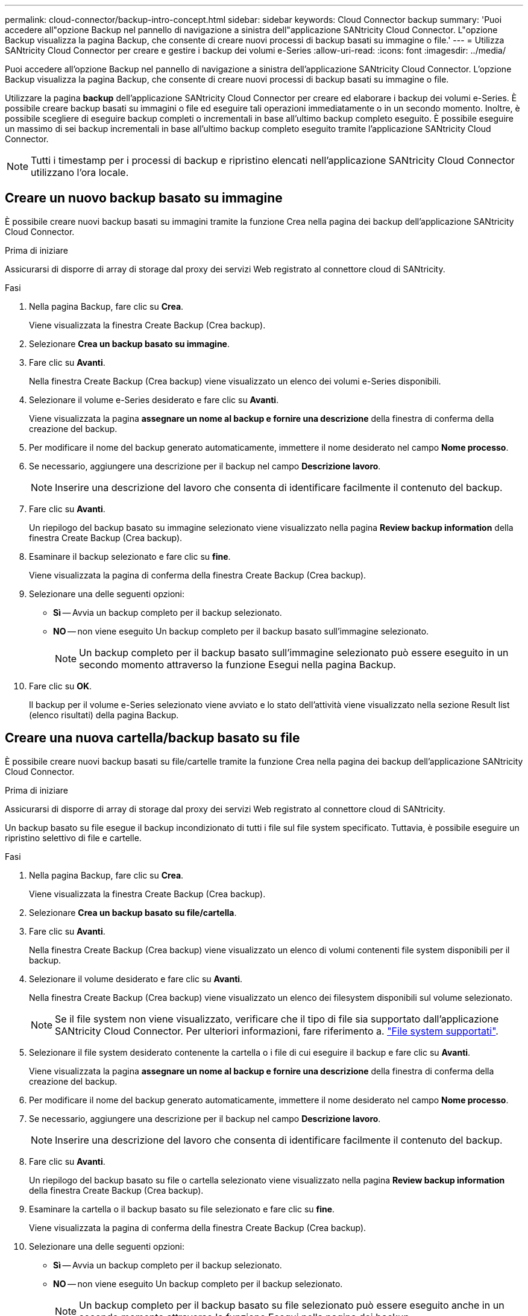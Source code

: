 ---
permalink: cloud-connector/backup-intro-concept.html 
sidebar: sidebar 
keywords: Cloud Connector backup 
summary: 'Puoi accedere all"opzione Backup nel pannello di navigazione a sinistra dell"applicazione SANtricity Cloud Connector. L"opzione Backup visualizza la pagina Backup, che consente di creare nuovi processi di backup basati su immagine o file.' 
---
= Utilizza SANtricity Cloud Connector per creare e gestire i backup dei volumi e-Series
:allow-uri-read: 
:icons: font
:imagesdir: ../media/


[role="lead"]
Puoi accedere all'opzione Backup nel pannello di navigazione a sinistra dell'applicazione SANtricity Cloud Connector. L'opzione Backup visualizza la pagina Backup, che consente di creare nuovi processi di backup basati su immagine o file.

Utilizzare la pagina *backup* dell'applicazione SANtricity Cloud Connector per creare ed elaborare i backup dei volumi e-Series. È possibile creare backup basati su immagini o file ed eseguire tali operazioni immediatamente o in un secondo momento. Inoltre, è possibile scegliere di eseguire backup completi o incrementali in base all'ultimo backup completo eseguito. È possibile eseguire un massimo di sei backup incrementali in base all'ultimo backup completo eseguito tramite l'applicazione SANtricity Cloud Connector.


NOTE: Tutti i timestamp per i processi di backup e ripristino elencati nell'applicazione SANtricity Cloud Connector utilizzano l'ora locale.



== Creare un nuovo backup basato su immagine

È possibile creare nuovi backup basati su immagini tramite la funzione Crea nella pagina dei backup dell'applicazione SANtricity Cloud Connector.

.Prima di iniziare
Assicurarsi di disporre di array di storage dal proxy dei servizi Web registrato al connettore cloud di SANtricity.

.Fasi
. Nella pagina Backup, fare clic su *Crea*.
+
Viene visualizzata la finestra Create Backup (Crea backup).

. Selezionare *Crea un backup basato su immagine*.
. Fare clic su *Avanti*.
+
Nella finestra Create Backup (Crea backup) viene visualizzato un elenco dei volumi e-Series disponibili.

. Selezionare il volume e-Series desiderato e fare clic su *Avanti*.
+
Viene visualizzata la pagina *assegnare un nome al backup e fornire una descrizione* della finestra di conferma della creazione del backup.

. Per modificare il nome del backup generato automaticamente, immettere il nome desiderato nel campo *Nome processo*.
. Se necessario, aggiungere una descrizione per il backup nel campo *Descrizione lavoro*.
+

NOTE: Inserire una descrizione del lavoro che consenta di identificare facilmente il contenuto del backup.

. Fare clic su *Avanti*.
+
Un riepilogo del backup basato su immagine selezionato viene visualizzato nella pagina *Review backup information* della finestra Create Backup (Crea backup).

. Esaminare il backup selezionato e fare clic su *fine*.
+
Viene visualizzata la pagina di conferma della finestra Create Backup (Crea backup).

. Selezionare una delle seguenti opzioni:
+
** *Sì* -- Avvia un backup completo per il backup selezionato.
** *NO* -- non viene eseguito Un backup completo per il backup basato sull'immagine selezionato.
+

NOTE: Un backup completo per il backup basato sull'immagine selezionato può essere eseguito in un secondo momento attraverso la funzione Esegui nella pagina Backup.



. Fare clic su *OK*.
+
Il backup per il volume e-Series selezionato viene avviato e lo stato dell'attività viene visualizzato nella sezione Result list (elenco risultati) della pagina Backup.





== Creare una nuova cartella/backup basato su file

È possibile creare nuovi backup basati su file/cartelle tramite la funzione Crea nella pagina dei backup dell'applicazione SANtricity Cloud Connector.

.Prima di iniziare
Assicurarsi di disporre di array di storage dal proxy dei servizi Web registrato al connettore cloud di SANtricity.

Un backup basato su file esegue il backup incondizionato di tutti i file sul file system specificato. Tuttavia, è possibile eseguire un ripristino selettivo di file e cartelle.

.Fasi
. Nella pagina Backup, fare clic su *Crea*.
+
Viene visualizzata la finestra Create Backup (Crea backup).

. Selezionare *Crea un backup basato su file/cartella*.
. Fare clic su *Avanti*.
+
Nella finestra Create Backup (Crea backup) viene visualizzato un elenco di volumi contenenti file system disponibili per il backup.

. Selezionare il volume desiderato e fare clic su *Avanti*.
+
Nella finestra Create Backup (Crea backup) viene visualizzato un elenco dei filesystem disponibili sul volume selezionato.

+

NOTE: Se il file system non viene visualizzato, verificare che il tipo di file sia supportato dall'applicazione SANtricity Cloud Connector. Per ulteriori informazioni, fare riferimento a. link:learn-intro-concept.html#supported-file-systems["File system supportati"].

. Selezionare il file system desiderato contenente la cartella o i file di cui eseguire il backup e fare clic su *Avanti*.
+
Viene visualizzata la pagina *assegnare un nome al backup e fornire una descrizione* della finestra di conferma della creazione del backup.

. Per modificare il nome del backup generato automaticamente, immettere il nome desiderato nel campo *Nome processo*.
. Se necessario, aggiungere una descrizione per il backup nel campo *Descrizione lavoro*.
+

NOTE: Inserire una descrizione del lavoro che consenta di identificare facilmente il contenuto del backup.

. Fare clic su *Avanti*.
+
Un riepilogo del backup basato su file o cartella selezionato viene visualizzato nella pagina *Review backup information* della finestra Create Backup (Crea backup).

. Esaminare la cartella o il backup basato su file selezionato e fare clic su *fine*.
+
Viene visualizzata la pagina di conferma della finestra Create Backup (Crea backup).

. Selezionare una delle seguenti opzioni:
+
** *Sì* -- Avvia un backup completo per il backup selezionato.
** *NO* -- non viene eseguito Un backup completo per il backup selezionato.
+

NOTE: Un backup completo per il backup basato su file selezionato può essere eseguito anche in un secondo momento attraverso la funzione Esegui nella pagina dei backup.



. Fare clic su *Chiudi*.
+
Il backup per il volume e-Series selezionato viene avviato e lo stato dell'attività viene visualizzato nella sezione Result list (elenco risultati) della pagina Backup.





== Eseguire backup completi e incrementali

È possibile eseguire backup completi e incrementali tramite la funzione Esegui nella pagina dei backup. I backup incrementali sono disponibili solo per i backup basati su file.

.Prima di iniziare
Assicurarsi di aver creato un processo di backup tramite SANtricity Cloud Connector.

.Fasi
. Nella scheda Backup, selezionare il processo di backup desiderato e fare clic su *Esegui*.
+

NOTE: Il backup completo viene eseguito automaticamente ogni volta che viene selezionato un processo di backup basato su immagine o un processo di backup senza un backup iniziale eseguito in precedenza.

+
Viene visualizzata la finestra Esegui backup.

. Selezionare una delle seguenti opzioni:
+
** *Completo* -- esegue il backup di tutti i dati per il backup basato su file selezionato.
** *Incrementale* -- esegue il backup delle modifiche apportate solo dall'ultimo backup eseguito.
+

NOTE: È possibile eseguire un numero massimo di sei backup incrementali in base all'ultimo backup completo eseguito tramite l'applicazione SANtricity Cloud Connector.



. Fare clic su *Esegui*.
+
Viene avviata la richiesta di backup.





== Eliminare un processo di backup

La funzione Delete (Elimina) elimina i dati di backup nella posizione di destinazione specificata per il backup selezionato insieme al set di backup.

.Prima di iniziare
Assicurarsi che sia presente un backup con lo stato completato, non riuscito o annullato.

.Fasi
. Nella pagina Backup, selezionare il backup desiderato e fare clic su *Delete* (Elimina).
+

NOTE: Se si seleziona un backup di base completo per l'eliminazione, vengono eliminati anche tutti i backup incrementali associati.

+
Viene visualizzata la finestra Confirm Delete (Conferma eliminazione).

. Nel campo *Type delete*, digitare `DELETE` per confermare l'azione di eliminazione.
. Fare clic su *Delete* (Elimina).
+
Il backup selezionato viene eliminato.


